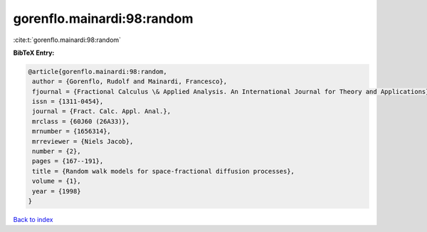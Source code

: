 gorenflo.mainardi:98:random
===========================

:cite:t:`gorenflo.mainardi:98:random`

**BibTeX Entry:**

.. code-block:: bibtex

   @article{gorenflo.mainardi:98:random,
    author = {Gorenflo, Rudolf and Mainardi, Francesco},
    fjournal = {Fractional Calculus \& Applied Analysis. An International Journal for Theory and Applications},
    issn = {1311-0454},
    journal = {Fract. Calc. Appl. Anal.},
    mrclass = {60J60 (26A33)},
    mrnumber = {1656314},
    mrreviewer = {Niels Jacob},
    number = {2},
    pages = {167--191},
    title = {Random walk models for space-fractional diffusion processes},
    volume = {1},
    year = {1998}
   }

`Back to index <../By-Cite-Keys.html>`_
